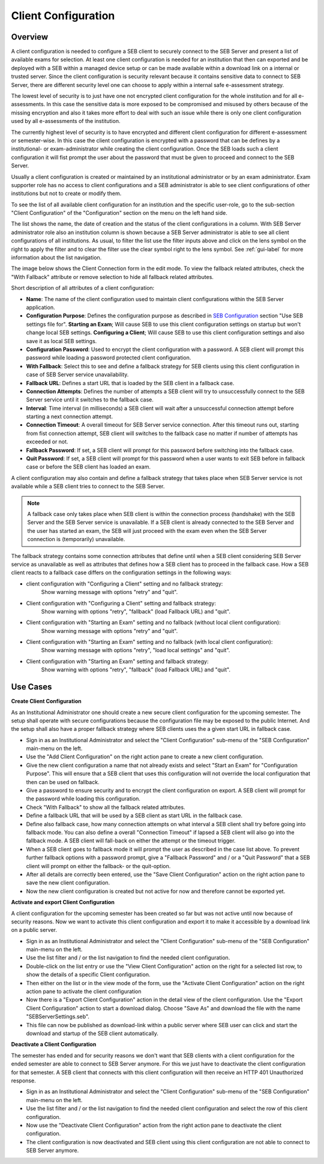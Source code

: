 .. _client-configuration-label:

Client Configuration
====================

Overview
--------

A client configuration is needed to configure a SEB client to securely connect to the SEB Server and present a list of available exams
for selection. At least one client configuration is needed for an institution that then can exported and be deployed with a SEB within a managed device setup or can be made available within a download link
on a internal or trusted server. Since the client configuration is security relevant because it contains sensitive data to connect to SEB Server,
there are different security level one can choose to apply within a internal safe e-assessment strategy.

The lowest level of security is to just have one not encrypted client configuration for the whole institution and for all e-assessments.
In this case the sensitive data is more exposed to be compromised and misused by others because of the missing encryption and also it takes 
more effort to deal with such an issue while there is only one client configuration used by all e-assessments of the institution.

The currently highest level of security is to have encrypted and different client configuration for different e-assessment or semester-wise.
In this case the client configuration is encrypted with a password that can be defines by a institutional- or exam-administrator while
creating the client configuration. Once the SEB loads such a client configuration it will fist prompt the user about the password that must be
given to proceed and connect to the SEB Server.

Usually a client configuration is created or maintained by an institutional administrator or by an exam administrator. Exam supporter role has
no access to client configurations and a SEB administrator is able to see client configurations of other institutions but not to create or modify them.

To see the list of all available client configuration for an institution and the specific user-role, go to the sub-section "Client Configuration"
of the "Configuration" section on the menu on the left hand side.

.. image:: images/client_config/list.png
    :align: center
    :target: https://raw.githubusercontent.com/SafeExamBrowser/seb-server/master/docs/images/client_config/list.png
    
The list shows the name, the date of creation and the status of the client configurations in a column. With SEB Server administrator role
also an institution column is shown because a SEB Server administrator is able to see all client configurations of all institutions.
As usual, to filter the list use the filter inputs above and click on the lens symbol on the right to apply the filter and to clear the 
filter use the clear symbol right to the lens symbol. See :ref:`gui-label` for more information about the list navigation. 
    
The image below shows the Client Connection form in the edit mode. To view the fallback related attributes, check the "With Fallback" attribute
or remove selection to hide all fallback related attributes.

.. image:: images/client_config/new.png
    :align: center
    :target: https://raw.githubusercontent.com/SafeExamBrowser/seb-server/master/docs/images/client_config/new.png

Short description of all attributes of a client configuration:

- **Name**: The name of the client configuration used to maintain client configurations within the SEB Server application. 
- **Configuration Purpose**: Defines the configuration purpose as described in `SEB Configuration <https://www.safeexambrowser.org/windows/win_usermanual_en.html#configuration>`_ section "Use SEB settings file for".
  **Starting an Exam**; Will cause SEB to use this client configuration settings on startup but won't change local SEB settings.
  **Configuring a Client**; Will cause SEB to use this client configuration settings and also save it as local SEB settings.
- **Configuration Password**: Used to encrypt the client configuration with a password. A SEB client will prompt this password while loading a password protected client configuration.
- **With Fallback**: Select this to see and define a fallback strategy for SEB clients using this client configuration in case of SEB Server service unavailability.
- **Fallback URL**: Defines a start URL that is loaded by the SEB client in a fallback case.
- **Connection Attempts**: Defines the number of attempts a SEB client will try to unsuccessfully connect to the SEB Server service until it switches to the fallback case.
- **Interval**: Time interval (in milliseconds) a SEB client will wait after a unsuccessful connection attempt before starting a next connection attempt.
- **Connection Timeout**: A overall timeout for SEB Server service connection. After this timeout runs out, starting from fist connection attempt, SEB client will switches to the fallback case no matter if number of attempts has exceeded or not.
- **Fallback Password**: If set, a SEB client will prompt for this password before switching into the fallback case.
- **Quit Password**: If set, a SEB client will prompt for this password when a user wants to exit SEB before in fallback case or before the SEB client has loaded an exam.

A client configuration may also contain and define a fallback strategy that takes place when SEB Server service is not available while 
a SEB client tries to connect to the SEB Server.

.. note:: 
    A fallback case only takes place when SEB client is within the connection process (handshake) with the SEB Server and the SEB Server service is unavailable.
    If a SEB client is already connected to the SEB Server and the user has started an exam, the SEB will just proceed with the exam even 
    when the SEB Server connection is (temporarily) unavailable.
    
The fallback strategy contains some connection attributes that define until when a SEB client considering SEB Server service as unavailable as
well as attributes that defines how a SEB client has to proceed in the fallback case. How a SEB client reacts to a fallback case differs on the 
configuration settings in the following ways:

- client configuration with "Configuring a Client" setting and no fallback strategy:
    Show warning message with options "retry" and "quit".

- Client configuration with "Configuring a Client" setting and fallback strategy:
    Show warning with options "retry", "fallback" (load Fallback URL) and "quit".

- Client configuration with "Starting an Exam" setting and no fallback (without local client configuration):
    Show warning message with options "retry" and "quit".

- Client configuration with "Starting an Exam" setting and no fallback (with local client configuration):
    Show warning message with options "retry", "load local settings" and "quit".

- Client configuration with "Starting an Exam" setting and fallback strategy:
    Show warning with options "retry", "fallback" (load Fallback URL) and "quit".


Use Cases
---------

**Create Client Configuration**

As an Institutional Administrator one should create a new secure client configuration for the upcoming semester. The setup shall operate with
secure configurations because the configuration file may be exposed to the public Internet. And the setup shall also have a proper fallback
strategy where SEB clients uses the a given start URL in fallback case.

- Sign in as an Institutional Administrator and select the "Client Configuration" sub-menu of the "SEB Configuration" main-menu on the left.
- Use the "Add Client Configuration" on the right action pane to create a new client configuration. 
- Give the new client configuration a name that not already exists and select "Start an Exam" for "Configuration Purpose".
  This will ensure that a SEB client that uses this configuration will not override the local configuration that then can be used on fallback. 
- Give a password to ensure security and to encrypt the client configuration on export. A SEB client will prompt for the password while loading this configuration.
- Check "With Fallback" to show all the fallback related attributes.
- Define a fallback URL that will be used by a SEB client as start URL in the fallback case.
- Define also fallback case, how many connection attempts on what interval a SEB client shall try before going into fallback mode. 
  You can also define a overall "Connection Timeout" if lapsed a SEB client will also go into the fallback mode.
  A SEB client will fall-back on either the attempt or the timeout trigger. 
- When a SEB client goes to fallback mode it will prompt the user as described in the case list above. To prevent further fallback options
  with a password prompt, give a "Fallback Password" and / or a "Quit Password" that a SEB client will prompt on either the fallback- or the
  quit-option.
- After all details are correctly been entered, use the "Save Client Configuration" action on the right action pane to save the new client configuration.
- Now the new client configuration is created but not active for now and therefore cannot be exported yet. 

**Activate and export Client Configuration**

A client configuration for the upcoming semester has been created so far but was not active until now because of security reasons.
Now we want to activate this client configuration and export it to make it accessible by a download link on a public server.

- Sign in as an Institutional Administrator and select the "Client Configuration" sub-menu of the "SEB Configuration" main-menu on the left.
- Use the list filter and / or the list navigation to find the needed client configuration.
- Double-click on the list entry or use the "View Client Configuration" action on the right for a selected list row, to show the details of a 
  specific Client configuration.
- Then either on the list or in the view mode of the form, use the "Activate Client Configuration" action on the right action pane to activate the client configuration
- Now there is a "Export Client Configuration" action in the detail view of the client configuration. Use the "Export Client Configuration" action
  to start a download dialog. Choose "Save As" and download the file with the name "SEBServerSettings.seb".
- This file can now be published as download-link within a public server where SEB user can click and start the download and startup of the SEB client automatically. 

**Deactivate a Client Configuration**

The semester has ended and for security reasons we don't want that SEB clients with a client configuration for the ended semester
are able to connect to SEB Server anymore. For this we just have to deactivate the client configuration for that semester. A SEB client
that connects with this client configuration will then receive an HTTP 401 Unauthorized response.

- Sign in as an Institutional Administrator and select the "Client Configuration" sub-menu of the "SEB Configuration" main-menu on the left.
- Use the list filter and / or the list navigation to find the needed client configuration and select the row of this client configuration.
- Now use the "Deactivate Client Configuration" action from the right action pane to deactivate the client configuration.
- The client configuration is now deactivated and SEB client using this client configuration are not able to connect to SEB Server anymore.

